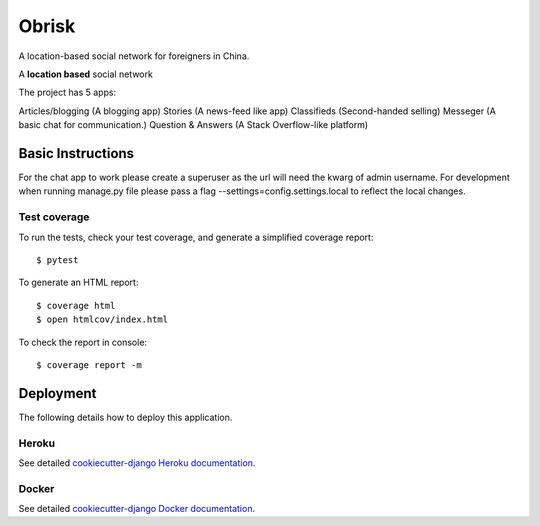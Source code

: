 Obrisk
========

A location-based social network for foreigners in China.

.. image:: https://travis-ci.com/elshaddae/obdev2018.svg?branch=master
    :target: https://travis-ci.com/elshaddae/obdev2018
    :alt: TravisCI Status

.. image:: https://coveralls.io/github/elshaddae/obdev2018/badge.svg?branch=master
    :target: https://coveralls.io/github/elshaddae/obdev2018?branch=master
    :alt: Coverage

.. image:: https://img.shields.io/badge/built%20with-Cookiecutter%20Django-ff69b4.svg
    :target: https://github.com/pydanny/cookiecutter-django/
    :alt: Built with Cookiecutter Django


A **location based** social network

The project has 5 apps:

Articles/blogging (A blogging app)
Stories (A news-feed like app)
Classifieds (Second-handed selling)
Messeger (A basic chat for communication.)
Question & Answers (A Stack Overflow-like platform)



Basic Instructions
--------------

For the chat app to work please create a superuser as the url will need the kwarg of admin username.
For development when running manage.py file please pass a flag --settings=config.settings.local to reflect the local changes.

Test coverage
^^^^^^^^^^^^^

To run the tests, check your test coverage, and generate a simplified coverage report::

    $ pytest

To generate an HTML report::

    $ coverage html
    $ open htmlcov/index.html

To check the report in console::

    $ coverage report -m



Deployment
----------

The following details how to deploy this application.


Heroku
^^^^^^

See detailed `cookiecutter-django Heroku documentation`_.

.. _`cookiecutter-django Heroku documentation`: http://cookiecutter-django.readthedocs.io/en/latest/deployment-on-heroku.html


Docker
^^^^^^

See detailed `cookiecutter-django Docker documentation`_.

.. _`cookiecutter-django Docker documentation`: http://cookiecutter-django.readthedocs.io/en/latest/deployment-with-docker.html
